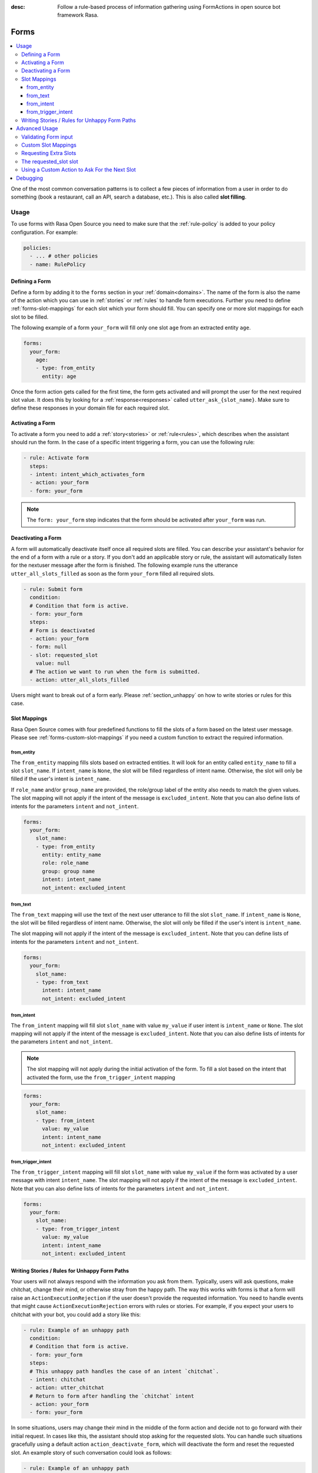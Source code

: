 :desc: Follow a rule-based process of information gathering using FormActions
       in open source bot framework Rasa.

.. _forms:

Forms
=====

.. edit-link::

.. contents::
   :local:

One of the most common conversation patterns is to collect a few pieces of
information from a user in order to do something (book a restaurant, call an
API, search a database, etc.). This is also called **slot filling**.

Usage
-----

To use forms with Rasa Open Source you need to make sure that the :ref:`rule-policy` is
added to your policy configuration. For example:

.. code-block:: yaml

  policies:
    - ... # other policies
    - name: RulePolicy

.. _forms-domain:

Defining a Form
~~~~~~~~~~~~~~~

Define a form by adding it to the ``forms`` section in your :ref:`domain<domains>`.
The name of the form is also the name of the action which you can use in
:ref:`stories` or :ref:`rules` to handle form executions. Further you need to define
:ref:`forms-slot-mappings` for each slot which your form should fill. You can specify
one or more slot mappings for each slot to be filled.

The following example of a form ``your_form`` will fill only one slot
``age`` from an extracted entity ``age``.

.. code-block:: yaml

  forms:
    your_form:
      age:
      - type: from_entity
        entity: age

Once the form action gets called for the first time, the form gets activated and will
prompt the user for the next required slot value. It does this by
looking for a :ref:`response<responses>` called ``utter_ask_{slot_name}``. Make sure
to define these responses in your domain file for each required slot.

Activating a Form
~~~~~~~~~~~~~~~~~

To activate a form you need to add a :ref:`story<stories>` or :ref:`rule<rules>`,
which describes when the assistant should run the form. In the case of a specific intent
triggering a form, you can use the following rule:

.. code-block:: yaml

    - rule: Activate form
      steps:
      - intent: intent_which_activates_form
      - action: your_form
      - form: your_form

.. note::

    The ``form: your_form`` step indicates that the form should be activated after
    ``your_form`` was run.

Deactivating a Form
~~~~~~~~~~~~~~~~~~~

A form will automatically deactivate itself once all required slots are filled.
You can describe your assistant's behavior for the end of a form with a rule or a story.
If you don't add an applicable story or rule, the assistant will automatically listen 
for the nextuser message after the form is finished.
The following example runs the utterance ``utter_all_slots_filled`` as soon as the form
``your_form`` filled all required slots.

.. code-block:: yaml

    - rule: Submit form
      condition: 
      # Condition that form is active.
      - form: your_form
      steps:
      # Form is deactivated
      - action: your_form
      - form: null
      - slot: requested_slot
        value: null
      # The action we want to run when the form is submitted.
      - action: utter_all_slots_filled

Users might want to break out of a form early. Please :ref:`section_unhappy` on how to
write stories or rules for this case.

.. _forms-slot-mappings:

Slot Mappings
~~~~~~~~~~~~~

Rasa Open Source comes with four predefined functions to fill the slots of a form
based on the latest user message. Please see :ref:`forms-custom-slot-mappings` if
you need a custom function to extract the required information.

from_entity
^^^^^^^^^^^

The ``from_entity`` mapping fills slots based on extracted entities.
It will look for an entity called ``entity_name`` to fill a slot ``slot_name``.
If ``intent_name`` is ``None``, the slot will be filled regardless of intent name.
Otherwise, the slot will only be filled if the user's intent is ``intent_name``. 

If ``role_name`` and/or ``group_name`` are provided, the role/group
label of the entity also needs to match the given values. The slot mapping will not
apply if the intent of the message is ``excluded_intent``. Note that you can
also define lists of intents for the parameters ``intent`` and ``not_intent``.

.. code-block:: yaml

  forms:
    your_form:
      slot_name:
      - type: from_entity
        entity: entity_name
        role: role_name
        group: group name
        intent: intent_name
        not_intent: excluded_intent

from_text
^^^^^^^^^

The ``from_text`` mapping will use the text of the next user utterance to fill the slot
``slot_name``. If ``intent_name`` is ``None``, the slot will be filled regardless of intent name.
Otherwise, the slot will only be filled if the user's intent is ``intent_name``. 

The slot mapping will not apply if the intent of the message is ``excluded_intent``. 
Note that you can define lists of intents for the parameters ``intent`` and ``not_intent``.

.. code-block:: yaml

  forms:
    your_form:
      slot_name:
      - type: from_text
        intent: intent_name
        not_intent: excluded_intent

from_intent
^^^^^^^^^^^

The ``from_intent`` mapping will fill slot ``slot_name`` with value ``my_value`` if
user intent is ``intent_name`` or ``None``. The slot mapping will not
apply if the intent of the message is ``excluded_intent``. Note that you can
also define lists of intents for the parameters ``intent`` and ``not_intent``.

.. note::

    The slot mapping will not apply during the initial activation of the form. To fill
    a slot based on the intent that activated the form, use the ``from_trigger_intent``
    mapping

.. code-block:: yaml

  forms:
    your_form:
      slot_name:
      - type: from_intent
        value: my_value
        intent: intent_name
        not_intent: excluded_intent

from_trigger_intent
^^^^^^^^^^^^^^^^^^^

The ``from_trigger_intent`` mapping will fill slot ``slot_name`` with value ``my_value``
if the form was activated by a user message with intent ``intent_name``.
The slot mapping will not apply if the intent of the message is
``excluded_intent``. Note that you can
also define lists of intents for the parameters ``intent`` and ``not_intent``.

.. code-block:: yaml

  forms:
    your_form:
      slot_name:
      - type: from_trigger_intent
        value: my_value
        intent: intent_name
        not_intent: excluded_intent

.. _section_unhappy:

Writing Stories / Rules for Unhappy Form Paths
~~~~~~~~~~~~~~~~~~~~~~~~~~~~~~~~~~~~~~~~~~~~~~

Your users will not always respond with the information you ask from them.
Typically, users will ask questions, make chitchat, change their mind, or otherwise
stray from the happy path. The way this works with forms is that a form will raise
an ``ActionExecutionRejection`` if the user doesn't provide the requested information.
You need to handle events that might cause ``ActionExecutionRejection`` errors
with rules or stories. For example, if you expect your users to chitchat with your bot,
you could add a story like this:

.. code-block:: yaml

    - rule: Example of an unhappy path
      condition:
      # Condition that form is active.
      - form: your_form
      steps:
      # This unhappy path handles the case of an intent `chitchat`.
      - intent: chitchat
      - action: utter_chitchat
      # Return to form after handling the `chitchat` intent
      - action: your_form
      - form: your_form

In some situations, users may change their mind in the middle of the form action
and decide not to go forward with their initial request. In cases like this, the
assistant should stop asking for the requested slots. You can handle such situations
gracefully using a default action ``action_deactivate_form``, which will deactivate
the form and reset the requested slot. An example story of such conversation could
look as follows:

.. code-block:: yaml

    - rule: Example of an unhappy path
      condition:
      # Condition that form is active.
      - form: your_form
      steps:
      - intent: stop
      - action: utter_ask_continue
      - intent: stop
      - action: action_deactivate_form
      - form: null

It is **strongly** recommended that you build these rules or stories using interactive
learning. If you write these rules / stories by hand you will likely miss important
things. Please read :ref:`section_interactive_learning_forms`
on how to use interactive learning with forms.

Advanced Usage
--------------

Forms are fully customizable using :ref:`custom-actions`.

Validating Form input
~~~~~~~~~~~~~~~~~~~~~

After extracting a slot value from user input, you can validate the extracted slots.
By default Rasa Open Source only validates if any slot was filled after requesting
a slot. If nothing is extracted from the user’s utterance for any of the required slots,
an ``ActionExecutionRejection`` error will be raised, meaning the action execution was
rejected and Rasa Open Source will fall back to a different policy to
predict the next action.

You can implement a :ref:`custom action<custom-actions>` ``validate_{form_name}``
to validate any extracted slots. Make sure to add this action to the ``actions``
section of your domain:

.. code-block:: yaml

  actions:
  - ... # other actions
  - validate_your_form

When the form is executed, it will run your custom action. In your custom action
you can either

- validate already extracted slots. You can retrieve them from the tracker by running
  ``tracker.get_extracted_slots``.
- use :ref:`forms-custom-slot-mappings` to extract slot values .

After validating the extracted slots, return ``SlotSet`` events for them. If you want
to mark a slot as invalid, return a ``SlotSet`` event that sets the value to ``None``.
Note that if you don't return a ``SlotSet`` for an extracted slot, Rasa Open Source
will assume that the value is valid.

The following example shows the implementation of a custom action
which validates that every extracted slot is valid.

.. code-block:: python

    from typing import Dict, Text, List, Any

    from rasa_sdk import Tracker
    from rasa_sdk.events import EventType
    from rasa_sdk.executor import CollectingDispatcher
    from rasa_sdk import Action
    from rasa_sdk.events import SlotSet


    class ValidateSlots(Action):
        def name(self) -> Text:
            return "validate_your_form"

        def run(
            self, dispatcher: CollectingDispatcher, tracker: Tracker, domain: Dict
        ) -> List[EventType]:
            extracted_slots: Dict[Text, Any] = tracker.get_extracted_slots()

            validation_events = []

            for slot_name, slot_value in extracted_slots:
                # Check if slot is valid.
                if is_valid(slot_value):
                    validation_events.append(SlotSet(slot_name, slot_value))
                else:
                    # Return a `SlotSet` event with value `None` to indicate that this
                    # slot still needs to be filled.
                    validation_events.append(SlotSet(slot_name, None))

            return validation_events

        def is_valid(slot_value: Any) -> bool:
            # Implementation of the validate function.


.. _forms-custom-slot-mappings:

Custom Slot Mappings
~~~~~~~~~~~~~~~~~~~~

If none of the predefined :ref:`forms-slot-mappings` fit your use case, you can use the
:ref:`custom action<custom-actions>` ``validate_{form_name}`` to write your own
extraction code. Rasa Open Source will trigger this function when the form is run.

Make sure your custom action returns ``SlotSet`` events for every extracted value.
The following example shows the implementation of a custom slot mapping which sets
a slot based on the length of the last user message.

.. code-block:: python

    from typing import Dict, Text, List

    from rasa_sdk import Tracker
    from rasa_sdk.events import EventType
    from rasa_sdk.executor import CollectingDispatcher
    from rasa_sdk import Action
    from rasa_sdk.events import SlotSet


    class ValidateSlots(Action):
        def name(self) -> Text:
            return "validate_your_form"

        def run(
            self, dispatcher: CollectingDispatcher, tracker: Tracker, domain: Dict
        ) -> List[EventType]:
            text_of_last_user_message = tracker.latest_message.get("text")

            return [SlotSet("user_message_length", len(text_of_last_user_message))]


Requesting Extra Slots
~~~~~~~~~~~~~~~~~~~~~~

If you make frequent changes to the required slots and don't want to retrain your
assistant when your form changes, you can also use a
:ref:`custom action<custom-actions>` ``validate_{form_name}`` to define
which slots should be requested. Rasa Open Source will run your custom action whenever
the form validates user input. Set the slot ``requested_slot`` to the name of the slot
which should be extracted next. If all desired slots are filled, set ``requested_slot``
to ``None``.

The following example shows the implementation of a custom action which requests
the three slots ``last_name``, ``first_name``, and ``city``.

.. code-block:: python

    from typing import Dict, Text, List

    from rasa_sdk import Tracker
    from rasa_sdk.events import EventType
    from rasa_sdk.executor import CollectingDispatcher
    from rasa_sdk import Action
    from rasa_sdk.events import SlotSet


    class ValidateSlots(Action):
        def name(self) -> Text:
            return "validate_your_form"

        def run(
            self, dispatcher: CollectingDispatcher, tracker: Tracker, domain: Dict
        ) -> List[EventType]:
            required_slots = ["last name", "first_name", "city"]

            for slot_name in required_slots:
                if tracker.slots.get(slot_name) is None:
                    # The slot is not filled yet. Request the user to fill this slot next.
                    return [SlotSet("requested_slot", slot_name)]

            # All slots are filled.
            return [SlotSet("requested_slot", None)]


The requested_slot slot
~~~~~~~~~~~~~~~~~~~~~~~

The slot ``requested_slot`` is automatically added to the domain as an
unfeaturized slot. If you want to make it featurized, you need to add it
to your domain file as a categorical slot. You might want to do this if you
want to handle your unhappy paths differently, depending on what slot is
currently being asked from the user. For example, if your users respond
to one of the bot's questions with another question, like *why do you need to know that?*
The response to this ``explain`` intent depends on where we are in the story.
In the restaurant case, your stories would look something like this:

.. code-block:: story

    ## explain cuisine slot
    * request_restaurant
        - restaurant_form
        - form{"name": "restaurant_form"}
        - slot{"requested_slot": "cuisine"}
    * explain
        - utter_explain_cuisine
        - restaurant_form
        - slot{"cuisine": "greek"}
        ( ... all other slots the form set ... )
        - form{"name": null}

    ## explain num_people slot
    * request_restaurant
        - restaurant_form
        - form{"name": "restaurant_form"}
        - slot{"requested_slot": "num_people"}
    * explain
        - utter_explain_num_people
        - restaurant_form
        - slot{"cuisine": "greek"}
        ( ... all other slots the form set ... )
        - form{"name": null}

Again, it is **strongly** recommended that you use interactive
learning to build these stories.
Please read :ref:`section_interactive_learning_forms`
on how to use interactive learning with forms.

Using a Custom Action to Ask For the Next Slot
~~~~~~~~~~~~~~~~~~~~~~~~~~~~~~~~~~~~~~~~~~~~~~

As soon as the form determines which slot has to be filled next by the user, it will
execute the action ``utter_ask_{slot_name}`` to ask the user to provide the necessary
information. If a regular utterance is not enough, you can also use a custom action
``action_ask_{slot_name}`` to ask for the next slot.

.. code-block:: python

    from typing import Dict, Text, List

    from rasa_sdk import Tracker
    from rasa_sdk.events import EventType
    from rasa_sdk.executor import CollectingDispatcher
    from rasa_sdk import Action


    class AskForSlotAction(Action):
        def name(self) -> Text:
            return "action_ask_age"

        def run(
            self, dispatcher: CollectingDispatcher, tracker: Tracker, domain: Dict
        ) -> List[EventType]:
            dispatcher.utter_message(text="How old are you?")
            return []

Debugging
---------

The first thing to try is running your bot with the ``--debug`` flag, 
see :ref:`command-line-interface` for details.
If you are just getting started, you probably only have a few hand-written stories.
This is a great starting point, but
you should give your bot to people to test **as soon as possible**. One of the guiding principles
behind Rasa Core is:

.. pull-quote:: Learning from real conversations is more important than designing hypothetical ones

So don't try to cover every possibility in your hand-written stories before giving it to testers.
Real user behavior will always surprise you!

